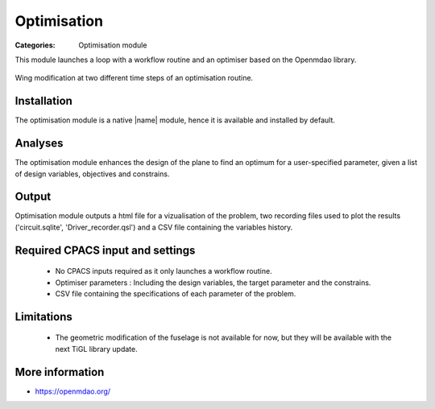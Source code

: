 Optimisation
============

:Categories: Optimisation module

This module launches a loop with a workflow routine and an optimiser based on the Openmdao library.

.. figure:: optim_example.png
    :width: 600 px
    :align: center
    :alt: Example

    Wing modification at two different time steps of an optimisation routine.

Installation
------------

The optimisation module is a native |name| module, hence it is available and installed by default.

Analyses
--------

The optimisation module enhances the design of the plane to find an optimum for a user-specified parameter, given a list of design variables, objectives and constrains.

Output
------

Optimisation module outputs a html file for a vizualisation of the problem, two recording files used to plot the results ('circuit.sqlite', 'Driver_recorder.qsl') and a CSV file containing the variables history.

Required CPACS input and settings
---------------------------------

 * No CPACS inputs required as it only launches a workflow routine.
 * Optimiser parameters : Including the design variables, the target parameter and the constrains.
 * CSV file containing the specifications of each parameter of the problem.

Limitations
-----------

 * The geometric modification of the fuselage is not available for now, but they will be available with the next TiGL library update.
 

More information
----------------

* https://openmdao.org/
